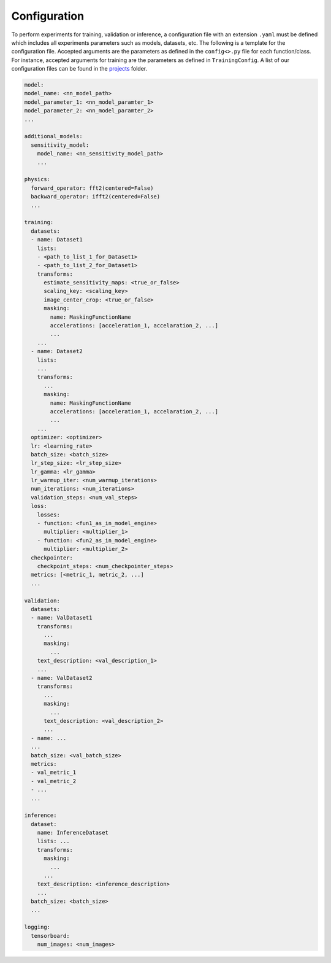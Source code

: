 .. highlight:: shell

=============
Configuration
=============

To perform experiments for training, validation or inference, a configuration file with an extension ``.yaml`` must be defined which includes all experiments parameters such as models, datasets, etc. The following is a template for the configuration file. Accepted arguments are the parameters as defined in the ``config<>.py`` file for each function/class. For instance, accepted arguments for training are the parameters as defined in ``TrainingConfig``. A list of our configuration files can be found in the `projects <../projects/>`_ folder.

.. code-block:: yaml
  
  model:
  model_name: <nn_model_path>
  model_parameter_1: <nn_model_paramter_1>
  model_parameter_2: <nn_model_paramter_2>
  ...
  
  additional_models:
    sensitivity_model:
      model_name: <nn_sensitivity_model_path>
      ...

  physics:
    forward_operator: fft2(centered=False)
    backward_operator: ifft2(centered=False)
    ...

  training:
    datasets:
    - name: Dataset1
      lists:
      - <path_to_list_1_for_Dataset1>
      - <path_to_list_2_for_Dataset1>
      transforms:
        estimate_sensitivity_maps: <true_or_false>
        scaling_key: <scaling_key>
        image_center_crop: <true_or_false>
        masking:
          name: MaskingFunctionName
          accelerations: [acceleration_1, accelaration_2, ...]
          ...
      ...
    - name: Dataset2
      lists:
      ...
      transforms:
        ...
        masking:
          name: MaskingFunctionName
          accelerations: [acceleration_1, accelaration_2, ...]
          ...
      ...
    optimizer: <optimizer>
    lr: <learning_rate>
    batch_size: <batch_size>
    lr_step_size: <lr_step_size>
    lr_gamma: <lr_gamma>
    lr_warmup_iter: <num_warmup_iterations>
    num_iterations: <num_iterations>
    validation_steps: <num_val_steps>
    loss:
      losses:
      - function: <fun1_as_in_model_engine>
        multiplier: <multiplier_1>
      - function: <fun2_as_in_model_engine>
        multiplier: <multiplier_2>
    checkpointer:
      checkpoint_steps: <num_checkpointer_steps>
    metrics: [<metric_1, metric_2, ...]
    ...

  validation:
    datasets:
    - name: ValDataset1
      transforms:
        ...
        masking:
          ...
      text_description: <val_description_1>
      ...
    - name: ValDataset2
      transforms:
        ...
        masking:
          ...
        text_description: <val_description_2>
        ...
    - name: ...
    ...
    batch_size: <val_batch_size>
    metrics:
    - val_metric_1
    - val_metric_2
    - ...
    ...

  inference:
    dataset:
      name: InferenceDataset
      lists: ...
      transforms:
        masking:
          ...
        ...
      text_description: <inference_description>
      ...
    batch_size: <batch_size>
    ...

  logging:
    tensorboard:
      num_images: <num_images>
